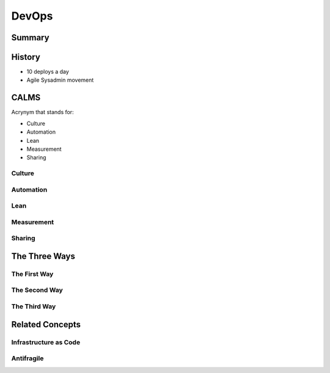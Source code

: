 DevOps
******

Summary
=======


History
=======

* 10 deploys a day
* Agile Sysadmin movement

CALMS
=====

Acrynym that stands for:

* Culture
* Automation
* Lean
* Measurement
* Sharing

Culture
-------

Automation
----------

Lean
----

Measurement
-----------

Sharing
-------

The Three Ways
==============

The First Way
-------------

The Second Way
--------------

The Third Way
-------------

Related Concepts
================

Infrastructure as Code
----------------------

Antifragile
-----------